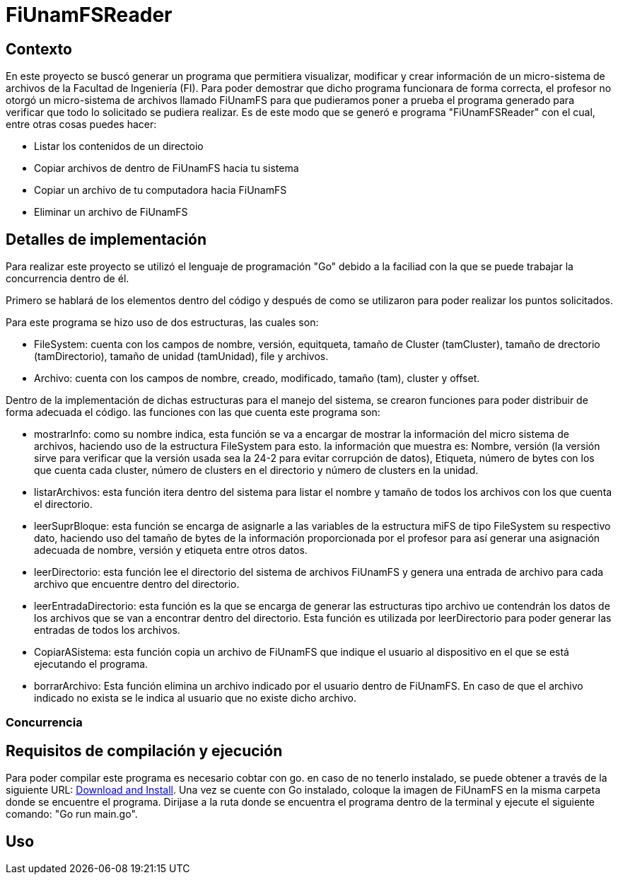 = FiUnamFSReader

:toc:

== Contexto

En este proyecto se buscó generar un programa que permitiera visualizar, modificar y crear información de un micro-sistema de archivos de la Facultad de Ingeniería (FI). Para poder demostrar que dicho programa funcionara de forma correcta, el profesor no otorgó un micro-sistema de archivos llamado FiUnamFS para que pudieramos poner a prueba el programa generado para verificar que todo lo solicitado se pudiera realizar. Es de este modo que se generó e programa "FiUnamFSReader" con el cual, entre otras cosas puedes hacer:

* Listar los contenidos de un directoio
* Copiar archivos de dentro de FiUnamFS hacia tu sistema
* Copiar un archivo de tu computadora hacia FiUnamFS
* Eliminar un archivo de FiUnamFS




== Detalles de implementación

Para realizar este proyecto se utilizó el lenguaje de programación "Go" debido a la faciliad con la que se puede trabajar la concurrencia dentro de él.

Primero se hablará de los elementos dentro del código y después de como se utilizaron para poder realizar los puntos solicitados.

Para este programa se hizo uso de dos estructuras, las cuales son:

* FileSystem: cuenta con los campos de nombre, versión, equitqueta, tamaño de Cluster (tamCluster), tamaño de drectorio (tamDirectorio), tamaño de unidad (tamUnidad), file y archivos.
* Archivo: cuenta con los campos de nombre, creado, modificado, tamaño (tam), cluster y offset.

Dentro de la implementación de dichas estructuras para el manejo del sistema, se crearon funciones para poder distribuir de forma adecuada el código. las funciones con las que cuenta este programa son:

* mostrarInfo: como su nombre indica, esta función se va a encargar de mostrar la información del micro sistema de archivos, haciendo uso de la estructura FileSystem para esto. la información que muestra es: Nombre, versión (la versión sirve para verificar que la versión usada sea la 24-2 para evitar corrupción de datos), Etiqueta, número de bytes con los que cuenta cada cluster, número de clusters en el directorio y número de clusters en la unidad.

* listarArchivos: esta función itera dentro del sistema para listar el nombre y tamaño de todos los archivos con los que cuenta el directorio.

* leerSuprBloque: esta función se encarga de asignarle a las variables de la estructura miFS de tipo FileSystem su respectivo dato, haciendo uso del tamaño de bytes de la información proporcionada por el profesor para así generar una asignación adecuada de nombre, versión y etiqueta entre otros datos.

* leerDirectorio: esta función lee el directorio del sistema de archivos FiUnamFS y genera una entrada de archivo para cada archivo que encuentre dentro del directorio.

* leerEntradaDirectorio: esta función es la que se encarga de generar las estructuras tipo archivo ue contendrán los datos de los archivos que se van a encontrar dentro del directorio. Esta función es utilizada por leerDirectorio para poder generar las entradas de todos los archivos.

* CopiarASistema: esta función copia un archivo de FiUnamFS que indique el usuario al dispositivo en el que se está ejecutando el programa.

* borrarArchivo: Esta función elimina un archivo indicado por el usuario dentro de FiUnamFS. En caso de que el archivo indicado no exista se le indica al usuario que no existe dicho archivo.




=== Concurrencia

== Requisitos de compilación y ejecución

Para poder compilar este programa es necesario cobtar con go. en caso de no tenerlo instalado, se puede obtener a través de la siguiente URL: https://go.dev/doc/install[Download and Install].
Una vez se cuente con Go instalado, coloque la imagen de FiUnamFS en la misma carpeta donde se encuentre el programa. 
Dirijase a la ruta donde se encuentra el programa dentro de la terminal y ejecute el siguiente comando: "Go run main.go".

== Uso

